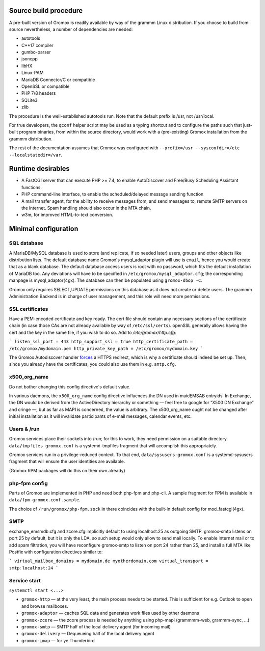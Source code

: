 Source build procedure
======================

A pre-built version of Gromox is readily available by way of the grammm Linux
distribution. If you choose to build from source nevertheless, a number of
dependencies are needed:

* autotools
* C++17 compiler
* gumbo-parser
* jsoncpp
* libHX
* Linux-PAM
* MariaDB Connector/C or compatible
* OpenSSL or compatible
* PHP 7/8 headers
* SQLite3
* zlib

The procedure is the well-established autotools run. Note that the default
prefix is /usr, not /usr/local.

For true developers, the ``qconf`` helper script may be used as a typing
shortcut and to configure the paths such that just-built program binaries, from
within the source directory, would work with a (pre-existing) Gromox
installation from the grammm distribution.

The rest of the documentation assumes that Gromox was configured with
``--prefix=/usr --sysconfdir=/etc --localstatedir=/var``.


Runtime desirables
==================

* A FastCGI server that can execute PHP >= 7.4,
  to enable AutoDiscover and Free/Busy Scheduling Assistant functions.

* PHP command-line interface,
  to enable the scheduled/delayed message sending function.

* A mail transfer agent, for the ability to receive messages from, and send
  messages to, remote SMTP servers on the Internet. Spam handling should also
  occur in the MTA chain.

* w3m, for improved HTML-to-text conversion.


Minimal configuration
=====================

SQL database
------------

A MariaDB/MySQL database is used to store (and replicate, if so needed later)
users, groups and other objects like distribution lists. The default database
name Gromox's mysql_adaptor plugin will use is ``email``, hence you would
create that as a blank database. The default database access users is root with
no password, which fits the default installation of MariaDB too. Any deviations
will have to be specified in ``/etc/gromox/mysql_adaptor.cfg``; the
corresponding manpage is mysql_adaptor(4gx). The database can then be populated
using ``gromox-dbop -C``.

Gromox only requires SELECT,UPDATE permissions on this database as it does not
create or delete users. The grammm Administration Backend is in charge of user
management, and this role will need more permissions.


SSL certificates
----------------

Have a PEM-encoded certificate and key ready. The cert file should contain any
necessary sections of the certificate chain (in case those CAs are not already
available by way of ``/etc/ssl/certs``). openSSL generally allows having the
cert and the key in the same file, if you wish to do so. Add to
`/etc/gromox/http.cfg`:

```
listen_ssl_port = 443
http_support_ssl = true
http_certificate_path = /etc/gromox/mydomain.pem
http_private_key_path = /etc/gromox/mydomain.key
```

The Gromox Autodiscover handler `forces`__ a HTTPS redirect, which is why a
certificate should indeed be set up. Then, since you already have the
certificates, you could also use them in e.g. ``smtp.cfg``.

__ https://github.com/grammm-dev/gromox/blob/master/exch/php/ews/autodiscover.php#L24


x500_org_name
-------------

Do not bother changing this config directive's default value.

In various daemons, the ``x500_org_name`` config directive influences the DN
used in muidEMSAB entryids. In Exchange, the DN would be derived from the
ActiveDirectory hierarchy or something — feel free to google for “X500 DN
Exchange” and cringe —, but as far as MAPI is concerned, the value is
arbitrary. The x500_org_name ought not be changed after initial installation as
it will invalidate participants of e-mail messages, calendar events, etc.


Users & /run
------------

Gromox services place their sockets into /run; for this to work, they need
permission on a suitable directory. ``data/tmpfiles-gromox.conf`` is a
systemd-tmpfiles fragment that will accomplish this appropriately.

Gromox services run in a privilege-reduced context. To that end,
``data/sysusers-gromox.conf`` is a systemd-sysusers fragment that will ensure
the user identities are available.

(Gromox RPM packages will do this on their own already)


php-fpm config
--------------

Parts of Gromox are implemented in PHP and need both php-fpm and php-cli. A
sample fragment for FPM is available in ``data/fpm-gromox.conf.sample``.

The choice of ``/run/gromox/php-fpm.sock`` in there coincides with the built-in
default config for mod_fastcgi(4gx).


SMTP
----

exchange_emsmdb.cfg and zcore.cfg implicitly default to using localhost:25 as
outgoing SMTP. gromox-smtp listens on port 25 by default, but it is only the
LDA, so such setup would only allow to send mail locally. To enable Internet
mail or to add spam filtration, you will have reconfigure gromox-smtp to listen
on port 24 rather than 25, and install a full MTA like Postfix with
configuration directives similar to:

```
virtual_mailbox_domains = mydomain.de myotherdomain.com
virtual_transport = smtp:localhost:24
```


Service start
-------------

``systemctl start <...>``

* ``gromox-http`` — at the very least, the main process needs to be started. This is sufficient for e.g. Outlook to open and browse mailboxes.
* ``gromox-adaptor`` — caches SQL data and generates work files used by other daemons
* ``gromox-zcore`` — the zcore process is needed by anything using php-mapi (grammmm-web, grammm-sync, ...)
* ``gromox-smtp`` — SMTP half of the local delivery agent (for incoming mail)
* ``gromox-delivery`` — Dequeueing half of the local delivery agent
* ``gromox-imap`` — for ye Thunderbird

